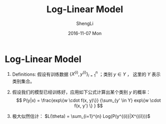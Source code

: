 #+TITLE:       Log-Linear Model
#+AUTHOR:      ShengLi
#+EMAIL:       qcl6355@gmail.com
#+DATE:        2016-11-07 Mon
#+URI:         /blog/%y/%m/%d/log-linear-model
#+KEYWORDS:    log-linear, maximum entropy, softmax
#+TAGS:        log-linear, maximum entropy, softmax
#+LANGUAGE:    en
#+OPTIONS:     H:3 num:nil toc:nil \n:nil ::t |:t ^:nil -:nil f:t *:t <:t
#+DESCRIPTION: Log-Linear Model Description

* Log-Linear Model
1. Definitions: 假设有训练数据 $\{X^{(i)}, y^{(i)}\}_{i=1}^{n}$ ；类别
   $y \in Y$ ， 这里的 $Y$ 表示类别集合。

2. 假设我们的模型已经训练好，应用如下公式计算出某个类别 $y$ 的概率：
   \[ P(y|x) = \frac{exp\{w \cdot f(x, y)\}} {\sum_{y' \in Y} exp\{w \cdot
   f(x, y') \} } \]

3. 极大似然估计： $L(\theta) = \sum_{i=1}^{n} Log(P(y^{(i)}|X^{(i)}))$ 

